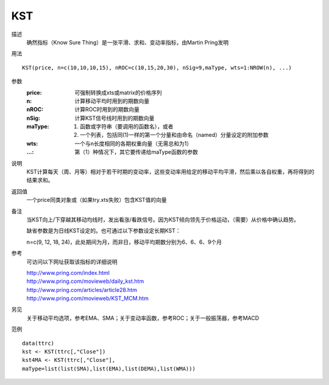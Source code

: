 KST
===
描述
    确然指标（Know Sure Thing）是一张平滑、求和、变动率指标，由Martin Pring发明

用法
::

    KST(price, n=c(10,10,10,15), nROC=c(10,15,20,30), nSig=9,maType, wts=1:NROW(n), ...)

参数
    :price: 可强制转换成xts或matrix的价格序列
    :n: 计算移动平均时用到的期数向量
    :nROC: 计算ROC时用到的期数向量
    :nSig: 计算KST信号线时用到的期数向量
    :maType: (1) 函数或字符串（要调用的函数名），或者
             (2) 一个列表，包括同(1)一样的第一个分量和由命名（named）分量设定的附加参数
    :wts: 一个与n长度相同的各期权重向量（无需总和为1）
    :...: 第（1）种情况下，其它要传递给maType函数的参数

说明
    KST计算每天（周、月等）相对于若干时期的变动率，这些变动率用给定的移动平均平滑，然后乘以各自权重，再将得到的结果求和。

返回值
    一个price同类对象或（如果try.xts失败）包含KST值的向量

备注
    当KST向上/下穿越其移动均线时，发出看涨/看跌信号。因为KST倾向领先于价格运动，（需要）从价格中确认趋势。

    缺省参数是为日线KST设定的。也可通过以下参数设定长期KST：

    | n=c(9, 12, 18, 24)，此处期间为月，而非日，移动平均期数分别为6、6、6、9个月

参考
    可访问以下网址获取该指标的详细说明

    | http://www.pring.com/index.html
    | http://www.pring.com/movieweb/daily_kst.htm
    | http://www.pring.com/articles/article28.htm
    | http://www.pring.com/movieweb/KST_MCM.htm

另见
    关于移动平均选项，参考EMA、SMA；关于变动率函数，参考ROC；关于一般振荡器，参考MACD

范例
::

    data(ttrc)
    kst <- KST(ttrc[,"Close"])
    kst4MA <- KST(ttrc[,"Close"],
    maType=list(list(SMA),list(EMA),list(DEMA),list(WMA)))

